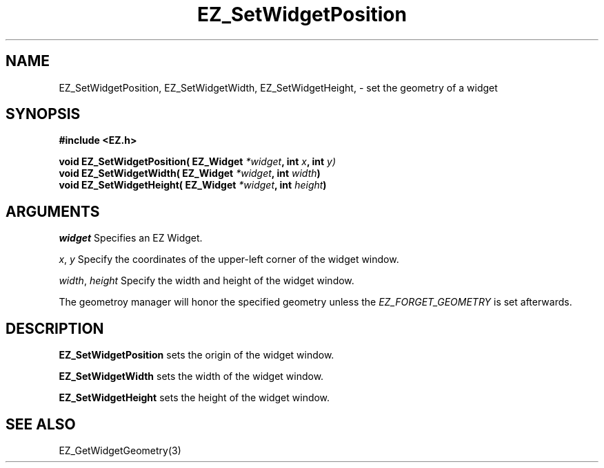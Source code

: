 '\"
'\" Copyright (c) 1997 Maorong Zou
'\" 
.TH EZ_SetWidgetPosition 3 "" EZWGL "EZWGL Functions"
.BS
.SH NAME
EZ_SetWidgetPosition,
EZ_SetWidgetWidth, EZ_SetWidgetHeight, \- set the geometry of a widget

.SH SYNOPSIS
.nf
.B #include <EZ.h>
.sp
.BI "void  EZ_SetWidgetPosition( EZ_Widget " *widget ", int " x ", int " y)
.BI "void  EZ_SetWidgetWidth( EZ_Widget " *widget ", int " width )
.BI "void  EZ_SetWidgetHeight( EZ_Widget " *widget ", int " height )

.SH ARGUMENTS
\fIwidget\fR  Specifies an EZ Widget.
.sp
\fIx\fR, \fIy\fR  Specify the coordinates of the upper-left corner of
the widget window. 
.sp
\fIwidth\fR, \fIheight\fR  Specify the width and height of the widget
window.
.PP
The geometroy manager will honor the specified geometry unless
the \fIEZ_FORGET_GEOMETRY\fR is set afterwards.

.SH DESCRIPTION
.PP
\fBEZ_SetWidgetPosition\fR sets the origin of the widget
window. 
.PP
\fBEZ_SetWidgetWidth\fR sets the width of the widget window.
.PP
\fBEZ_SetWidgetHeight\fR sets the height of the widget window.
.PP

.SH "SEE ALSO"
EZ_GetWidgetGeometry(3)
.br


